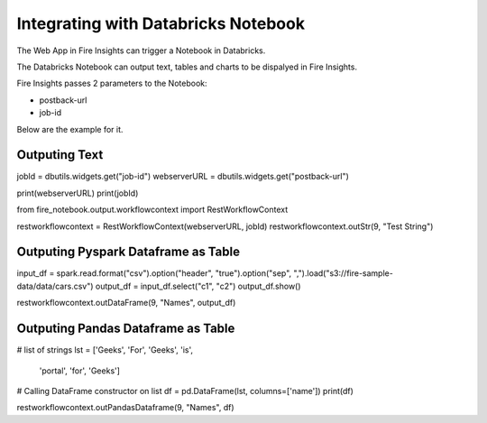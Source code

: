 Integrating with Databricks Notebook
=========================

The Web App in Fire Insights can trigger a Notebook in Databricks.

The Databricks Notebook can output text, tables and charts to be dispalyed in Fire Insights.

Fire Insights passes 2 parameters to the Notebook:

* postback-url
* job-id


Below are the example for it.

Outputing Text
--------------

jobId = dbutils.widgets.get("job-id")
webserverURL = dbutils.widgets.get("postback-url")

print(webserverURL)
print(jobId)

from fire_notebook.output.workflowcontext import RestWorkflowContext

restworkflowcontext = RestWorkflowContext(webserverURL, jobId)
restworkflowcontext.outStr(9, "Test String")


Outputing Pyspark Dataframe as Table
---------------

input_df = spark.read.format("csv").option("header", "true").option("sep", ",").load("s3://fire-sample-data/data/cars.csv")
output_df = input_df.select("c1", "c2")
output_df.show()

restworkflowcontext.outDataFrame(9, "Names", output_df)


Outputing Pandas Dataframe as Table
-------------------

# list of strings
lst = ['Geeks', 'For', 'Geeks', 'is',
           'portal', 'for', 'Geeks']

# Calling DataFrame constructor on list
df = pd.DataFrame(lst, columns=['name'])
print(df)

restworkflowcontext.outPandasDataframe(9, "Names", df)

